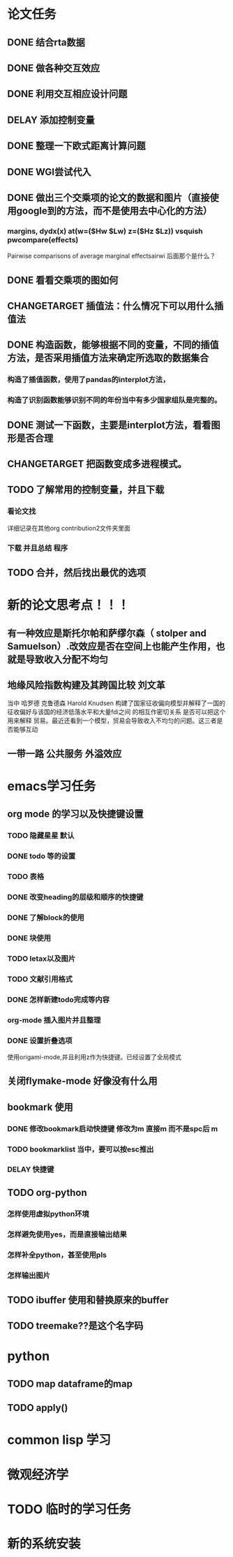 * 论文任务
** DONE 结合rta数据
** DONE 做各种交互效应
** DONE 利用交互相应设计问题
** DELAY 添加控制变量
** DONE 整理一下欧式距离计算问题
** DONE WGI尝试代入
** DONE 做出三个交乘项的论文的数据和图片（直接使用google到的方法，而不是使用去中心化的方法）
*** margins, dydx(x) at(w=($Hw $Lw) z=($Hz $Lz)) vsquish pwcompare(effects)
Pairwise comparisons of average marginal effectsairwi 
后面那个是什么？
** DONE 看看交乘项的图如何
** CHANGETARGET 插值法：什么情况下可以用什么插值法
** DONE 构造函数，能够根据不同的变量，不同的插值方法，是否采用插值方法来确定所选取的数据集合
*** 构造了插值函数，使用了pandas的interplot方法，
*** 构造了识别函数能够识别不同的年份当中有多少国家组队是完整的。
** DONE 测试一下函数，主要是interplot方法，看看图形是否合理
** CHANGETARGET 把函数变成多进程模式。
** TODO 了解常用的控制变量，并且下载
*** 看论文找
    详细记录在其他org contribution2文件夹里面
*** 下载 并且总结 程序
** TODO 合并，然后找出最优的选项
* 新的论文思考点！！！
** 有一种效应是斯托尔帕和萨缪尔森（ stolper and Samuelson）.改效应是否在空间上也能产生作用，也就是导致收入分配不均匀
** 地缘风险指数构建及其跨国比较 刘文革
   当中 哈罗德 克鲁德森 Harold Knudsen 构建了国家征收偏向模型并解释了一国的 征收偏好与该国的经济低落水平和大量fdi之间
的相互作密切关系
是否可以把这个用来解释 贸易。最近还看到一个模型，贸易会导致收入不均匀的问题。这三者是否能够互动
** 一带一路 公共服务 外溢效应

* emacs学习任务
** org mode 的学习以及快捷键设置
*** TODO 隐藏星星 默认
*** DONE todo 等的设置
*** TODO 表格
*** DONE 改变heading的层级和顺序的快捷键
*** DONE 了解block的使用
*** DONE 块使用
*** TODO letax以及图片
*** TODO 文献引用格式
*** DONE 怎样新建todo完成等内容
*** org-mode 插入图片并且整理
*** DONE 设置折叠选项
    使用origami-mode,并且利用z作为快捷键。已经设置了全局模式
** 关闭flymake-mode 好像没有什么用 
** bookmark 使用
*** DONE 修改bookmark启动快捷键 修改为m 直接m 而不是spc后 m
*** TODO bookmarklist 当中，要可以按esc推出
*** DELAY 快捷键 
** TODO org-python
*** 怎样使用虚拟python环境 
*** 怎样避免使用yes，而是直接输出结果
*** 怎样补全python，甚至使用pls
*** 怎样输出图片
** TODO ibuffer 使用和替换原来的buffer
** TODO treemake??是这个名字码
* python
** TODO map dataframe的map
** TODO apply()
* common lisp 学习
* 微观经济学
* TODO 临时的学习任务

* 新的系统安装
  



